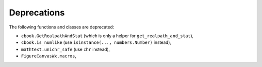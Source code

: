 Deprecations
````````````
The following functions and classes are deprecated:

- ``cbook.GetRealpathAndStat`` (which is only a helper for
  ``get_realpath_and_stat``),
- ``cbook.is_numlike`` (use ``isinstance(..., numbers.Number)`` instead),
- ``mathtext.unichr_safe`` (use ``chr`` instead),
- ``FigureCanvasWx.macros``,
